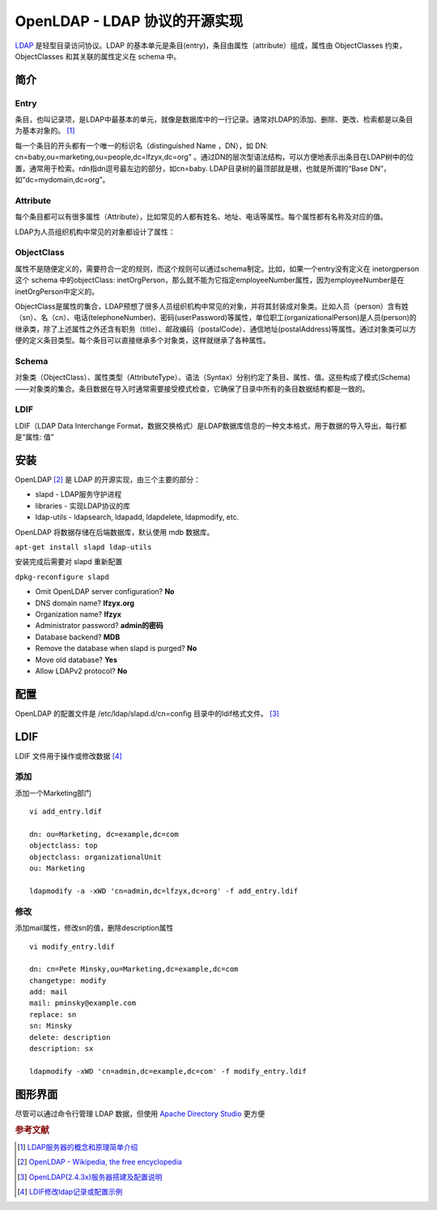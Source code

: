 OpenLDAP - LDAP 协议的开源实现
================================

`LDAP <https://en.wikipedia.org/wiki/Lightweight_Directory_Access_Protocol>`_ 是轻型目录访问协议。LDAP
的基本单元是条目(entry)，条目由属性（attribute）组成，属性由
ObjectClasses 约束，ObjectClasses 和其关联的属性定义在 schema 中。

简介
-----

Entry
^^^^^

条目，也叫记录项，是LDAP中最基本的单元，就像是数据库中的一行记录。通常对LDAP的添加、删除、更改、检索都是以条目为基本对象的。 [#]_

每一个条目的开头都有一个唯一的标识名（distinguished Name ，DN），如
DN: cn=baby,ou=marketing,ou=people,dc=lfzyx,dc=org"
。通过DN的层次型语法结构，可以方便地表示出条目在LDAP树中的位置，通常用于检索。rdn指dn逗号最左边的部分，如cn=baby.
LDAP目录树的最顶部就是根，也就是所谓的“Base
DN”，如”dc=mydomain,dc=org”。

Attribute
^^^^^^^^^

每个条目都可以有很多属性（Attribute），比如常见的人都有姓名、地址、电话等属性。每个属性都有名称及对应的值。

LDAP为人员组织机构中常见的对象都设计了属性：

+------------------------+------+------------------+------------------+---------------+
| 属性                    | 别名 | 语法              | 描述             | 值(举例)       |
+========================+======+==================+==================+===============+
| commonName             | cn   | Directory String | 姓名              | lfzyx         |
+------------------------+------+------------------+------------------+---------------+
| surname                | sn   | Directory String | 姓               | zhou          |
+------------------------+------+------------------+------------------+---------------+
| organizationalUnitName | ou   | Directory String | 单位（部门）名称   | DevOps        |
+------------------------+------+------------------+------------------+---------------+
| telephoneNumber        |      | Telephone Number | 电话号码          | 911           |
+------------------------+------+------------------+------------------+---------------+
| objectClass            |      |                  | 内置属性          | inetOrgPerson |
+------------------------+------+------------------+------------------+---------------+

ObjectClass
^^^^^^^^^^^^

属性不是随便定义的，需要符合一定的规则，而这个规则可以通过schema制定。比如，如果一个entry没有定义在
inetorgperson 这个 schema 中的objectClass:
inetOrgPerson，那么就不能为它指定employeeNumber属性，因为employeeNumber是在inetOrgPerson中定义的。

ObjectClass是属性的集合，LDAP预想了很多人员组织机构中常见的对象，并将其封装成对象类。比如人员（person）含有姓（sn）、名（cn）、电话(telephoneNumber)、密码(userPassword)等属性，单位职工(organizationalPerson)是人员(person)的继承类，除了上述属性之外还含有职务（title）、邮政编码（postalCode）、通信地址(postalAddress)等属性。通过对象类可以方便的定义条目类型。每个条目可以直接继承多个对象类，这样就继承了各种属性。

Schema
^^^^^^^

对象类（ObjectClass）、属性类型（AttributeType）、语法（Syntax）分别约定了条目、属性、值。这些构成了模式(Schema)——对象类的集合。条目数据在导入时通常需要接受模式检查，它确保了目录中所有的条目数据结构都是一致的。

LDIF
^^^^^

LDIF（LDAP Data Interchange
Format，数据交换格式）是LDAP数据库信息的一种文本格式，用于数据的导入导出，每行都是“属性:
值”

安装
-----

OpenLDAP [#]_ 是 LDAP 的开源实现，由三个主要的部分：

* slapd - LDAP服务守护进程
* libraries - 实现LDAP协议的库
* ldap-utils - ldapsearch, ldapadd, ldapdelete, ldapmodify, etc.

OpenLDAP 将数据存储在后端数据库，默认使用 mdb 数据库。

``apt-get install slapd ldap-utils``

安装完成后需要对 slapd 重新配置

``dpkg-reconfigure slapd``

* Omit OpenLDAP server configuration? **No**

* DNS domain name? **lfzyx.org**

* Organization name? **lfzyx**

* Administrator password? **admin的密码**

* Database backend? **MDB**

* Remove the database when slapd is purged? **No**

* Move old database? **Yes**

* Allow LDAPv2 protocol? **No**

配置
----

OpenLDAP 的配置文件是 /etc/ldap/slapd.d/cn=config
目录中的ldif格式文件。 [#]_

LDIF
----

LDIF 文件用于操作或修改数据 [#]_

添加
^^^^^

添加一个Marketing部门

::

 vi add_entry.ldif

 dn: ou=Marketing, dc=example,dc=com
 objectclass: top
 objectclass: organizationalUnit
 ou: Marketing

 ldapmodify -a -xWD 'cn=admin,dc=lfzyx,dc=org' -f add_entry.ldif

修改
^^^^^

添加mail属性，修改sn的值，删除description属性

::

 vi modify_entry.ldif

 dn: cn=Pete Minsky,ou=Marketing,dc=example,dc=com
 changetype: modify
 add: mail
 mail: pminsky@example.com
 replace: sn
 sn: Minsky
 delete: description
 description: sx

 ldapmodify -xWD 'cn=admin,dc=example,dc=com' -f modify_entry.ldif

图形界面
---------

尽管可以通过命令行管理 LDAP 数据，但使用 `Apache Directory Studio <http://directory.apache.org/studio/>`_ 更方便


.. rubric:: 参考文献

.. [#] `LDAP服务器的概念和原理简单介绍 <http://seanlook.com/2015/01/15/openldap_introduction/>`_
.. [#] `OpenLDAP - Wikipedia, the free encyclopedia <https://en.wikipedia.org/wiki/OpenLDAP>`_
.. [#] `OpenLDAP(2.4.3x)服务器搭建及配置说明 <http://seanlook.com/2015/01/21/openldap-install-guide-ssl/#3-1-apt-get安装>`_
.. [#] `LDIF修改ldap记录或配置示例 <http://seanlook.com/2015/01/22/openldap_ldif_example/>`_
